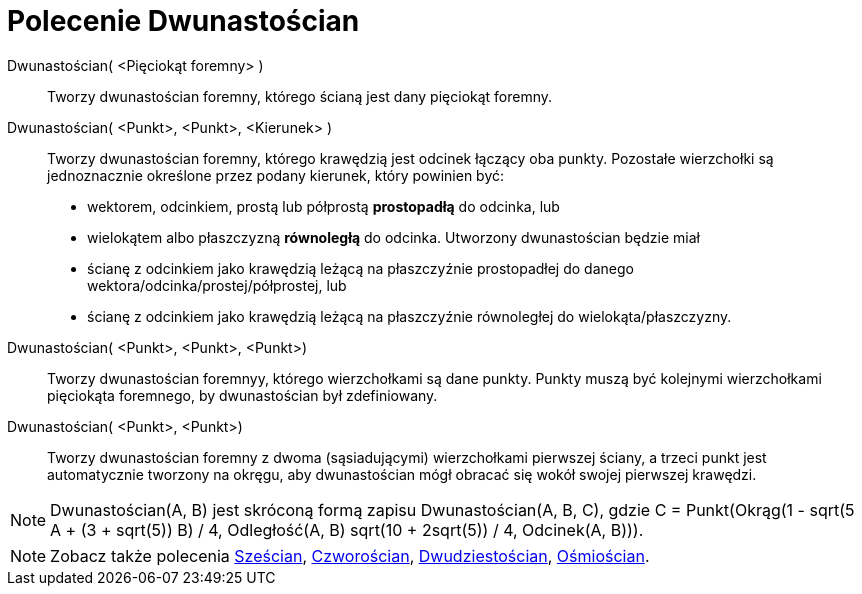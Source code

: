 = Polecenie Dwunastościan
:page-en: commands/Dodecahedron
ifdef::env-github[:imagesdir: /en/modules/ROOT/assets/images]

Dwunastościan( <Pięciokąt foremny> )::
   Tworzy dwunastościan foremny, którego ścianą jest dany pięciokąt foremny.

Dwunastościan( <Punkt>, <Punkt>, <Kierunek> )::
  Tworzy dwunastościan foremny, którego krawędzią jest odcinek łączący oba punkty.
   Pozostałe wierzchołki są jednoznacznie określone przez podany kierunek, który powinien być:
  * wektorem, odcinkiem, prostą lub półprostą *prostopadłą* do odcinka, lub
  * wielokątem albo płaszczyzną *równoległą* do odcinka.
  Utworzony dwunastościan będzie miał
  * ścianę z odcinkiem jako krawędzią leżącą na płaszczyźnie prostopadłej do danego wektora/odcinka/prostej/półprostej, lub
  * ścianę z odcinkiem jako krawędzią leżącą na płaszczyźnie równoległej do wielokąta/płaszczyzny.

Dwunastościan( <Punkt>, <Punkt>, <Punkt>)::
  Tworzy dwunastościan foremnyy, którego wierzchołkami są dane punkty. Punkty muszą być kolejnymi wierzchołkami pięciokąta foremnego, by dwunastościan był zdefiniowany.

Dwunastościan( <Punkt>, <Punkt>)::
  Tworzy dwunastościan foremny z dwoma (sąsiadującymi) wierzchołkami pierwszej ściany, a trzeci punkt jest automatycznie tworzony na okręgu, aby dwunastościan mógł obracać się wokół swojej pierwszej krawędzi.
[NOTE]
====

Dwunastościan(A, B) jest skróconą formą zapisu Dwunastościan(A, B, C), gdzie C = Punkt(Okrąg(((1 - sqrt(5)) A + (3 + sqrt(5)) B) /
4, Odległość(A, B) sqrt(10 + 2sqrt(5)) / 4, Odcinek(A, B))).

====

[NOTE]
====

Zobacz także polecenia xref:/commands/Sześcian.adoc[Sześcian], xref:/commands/Czworościan.adoc[Czworościan],
xref:/commands/Dwudziestościan.adoc[Dwudziestościan], xref:/commands/Ośmiościan.adoc[Ośmiościan].

====
